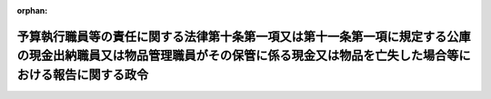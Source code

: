 .. _330CO0000000137_20081001_420CO0000000297:

:orphan:

==============================================================================================================================================================================
予算執行職員等の責任に関する法律第十条第一項又は第十一条第一項に規定する公庫の現金出納職員又は物品管理職員がその保管に係る現金又は物品を亡失した場合等における報告に関する政令
==============================================================================================================================================================================

.. raw:: html
    
    
    <main id="contentsLaw" class="active">
    <div id="innerDocument" class="active">
    
    
    
    
    <div style="margin-bottom: 12px;">
    <div id="lawTitleNo" style="font-size: 1.067rem; font-weight: bold;" class="_shokanBoxParent">昭和三十年政令第百三十七号<div class="_shokanBox"></div>
    <div class="_inyoBox" id="_inyo_"></div>
    </div>
    <div id="lawTitle" style="margin-left: 3rem; font-size: 1.5rem; font-weight: bold; line-height: 1.25em;" class="_shokanBoxParent">
    <span data-xpath="">予算執行職員等の責任に関する法律第十条第一項又は第十一条第一項に規定する公庫の現金出納職員又は物品管理職員がその保管に係る現金又は物品を亡失した場合等における報告に関する政令</span><div class="_shokanBox" id="_shokan_"><div class="_shokanBtnIcons"></div></div>
    <div class="_inyoBox" id="_inyo_"></div>
    </div>
    </div><section id="EnactStatement" class="active EnactStatement"><div class="_div_EnactStatement _shokanBoxParent" style="text-indent: 1em;">
    <span data-xpath="">内閣は、予算執行職員等の責任に関する法律（昭和二十五年法律第百七十二号）第十条第三項において準用する会計法（昭和二十二年法律第三十五号）第四十二条の規定に基き、この政令を制定する。</span><div class="_shokanBox" id="_shokan_"><div class="_shokanBtnIcons"></div></div>
    <div class="_inyoBox" id="_inyo_"></div>
    </div></section><section id="MainProvision" class="active MainProvision"><section class="active Paragraph"><div style="text-indent: 1em;" class="_div_ParagraphSentence _shokanBoxParent">
    <span data-xpath="">予算執行職員等の責任に関する法律第十条第一項に規定する公庫の長は、同項に規定する公庫の現金出納職員がその保管に係る現金を亡失した場合又は同法第十一条第一項に規定する公庫の物品管理職員がその管理に係る物品を亡失し、損傷し、若しくは同項の規定に違反して物品の管理行為をしたこと若しくは同項の規定に従つた物品の管理行為をしなかつたことにより公庫に損害を与えたと認める場合には、遅滞なく、その旨を会計検査院に通知するとともに、毎事業年度の四半期ごとに取りまとめて当該四半期経過後一月以内にその旨を主務大臣及び財務大臣に通知しなければならない。</span><div class="_shokanBox" id="_shokan_"><div class="_shokanBtnIcons"></div></div>
    <div class="_inyoBox" id="_inyo_"></div>
    </div></section></section><section id="" class="active SupplProvision"><div class="_div_SupplProvisionLabel SupplProvisionLabel _shokanBoxParent" style="margin-bottom: 10px; margin-left: 3em; font-weight: bold;">
    <span data-xpath="">附　則</span><div class="_shokanBox" id="_shokan_"><div class="_shokanBtnIcons"></div></div>
    <div class="_inyoBox" id="_inyo_"></div>
    </div>
    <section class="active Paragraph"><div style="text-indent: 1em;" class="_div_ParagraphSentence _shokanBoxParent">
    <span data-xpath="">この政令は、公布の日から施行する。</span><div class="_shokanBox" id="_shokan_"><div class="_shokanBtnIcons"></div></div>
    <div class="_inyoBox" id="_inyo_"></div>
    </div></section></section><section id="" class="active SupplProvision"><div class="_div_SupplProvisionLabel SupplProvisionLabel _shokanBoxParent" style="margin-bottom: 10px; margin-left: 3em; font-weight: bold;">
    <span data-xpath="">附　則</span>　（昭和三一年一一月一〇日政令第三三九号）　抄<div class="_shokanBox" id="_shokan_"><div class="_shokanBtnIcons"></div></div>
    <div class="_inyoBox" id="_inyo_"></div>
    </div>
    <section class="active Paragraph"><div style="margin-left: 1em; text-indent: -1em;" class="_div_ParagraphSentence _shokanBoxParent">
    <span style="font-weight: bold;">１</span>　<span data-xpath="">この政令は、法の施行の日（昭和三十二年一月十日）から施行する。</span><div class="_shokanBox" id="_shokan_"><div class="_shokanBtnIcons"></div></div>
    <div class="_inyoBox" id="_inyo_"></div>
    </div></section></section><section id="" class="active SupplProvision"><div class="_div_SupplProvisionLabel SupplProvisionLabel _shokanBoxParent" style="margin-bottom: 10px; margin-left: 3em; font-weight: bold;">
    <span data-xpath="">附　則</span>　（昭和六二年三月二〇日政令第五四号）　抄<div class="_shokanBox" id="_shokan_"><div class="_shokanBtnIcons"></div></div>
    <div class="_inyoBox" id="_inyo_"></div>
    </div>
    <section id="" class="active Article"><div style="margin-left: 1em; font-weight: bold;" class="_div_ArticleCaption _shokanBoxParent">
    <span data-xpath="">（施行期日）</span><div class="_shokanBox" id="_shokan_"><div class="_shokanBtnIcons"></div></div>
    <div class="_inyoBox" id="_inyo_"></div>
    </div>
    <div style="margin-left: 1em; text-indent: -1em;" id="" class="_div_ArticleTitle _shokanBoxParent">
    <span style="font-weight: bold;">第一条</span>　<span data-xpath="">この政令は、昭和六十二年四月一日から施行する。</span><div class="_shokanBox" id="_shokan_"><div class="_shokanBtnIcons"></div></div>
    <div class="_inyoBox" id="_inyo_"></div>
    </div></section></section><section id="" class="active SupplProvision"><div class="_div_SupplProvisionLabel SupplProvisionLabel _shokanBoxParent" style="margin-bottom: 10px; margin-left: 3em; font-weight: bold;">
    <span data-xpath="">附　則</span>　（平成一二年六月七日政令第三〇七号）　抄<div class="_shokanBox" id="_shokan_"><div class="_shokanBtnIcons"></div></div>
    <div class="_inyoBox" id="_inyo_"></div>
    </div>
    <section id="" class="active Article"><div style="margin-left: 1em; font-weight: bold;" class="_div_ArticleCaption _shokanBoxParent">
    <span data-xpath="">（施行期日）</span><div class="_shokanBox" id="_shokan_"><div class="_shokanBtnIcons"></div></div>
    <div class="_inyoBox" id="_inyo_"></div>
    </div>
    <div style="margin-left: 1em; text-indent: -1em;" id="" class="_div_ArticleTitle _shokanBoxParent">
    <span style="font-weight: bold;">第一条</span>　<span data-xpath="">この政令は、平成十三年一月六日から施行する。</span><div class="_shokanBox" id="_shokan_"><div class="_shokanBtnIcons"></div></div>
    <div class="_inyoBox" id="_inyo_"></div>
    </div></section></section><section id="" class="active SupplProvision"><div class="_div_SupplProvisionLabel SupplProvisionLabel _shokanBoxParent" style="margin-bottom: 10px; margin-left: 3em; font-weight: bold;">
    <span data-xpath="">附　則</span>　（平成二〇年九月一九日政令第二九七号）　抄<div class="_shokanBox" id="_shokan_"><div class="_shokanBtnIcons"></div></div>
    <div class="_inyoBox" id="_inyo_"></div>
    </div>
    <section id="" class="active Article"><div style="margin-left: 1em; font-weight: bold;" class="_div_ArticleCaption _shokanBoxParent">
    <span data-xpath="">（施行期日）</span><div class="_shokanBox" id="_shokan_"><div class="_shokanBtnIcons"></div></div>
    <div class="_inyoBox" id="_inyo_"></div>
    </div>
    <div style="margin-left: 1em; text-indent: -1em;" id="" class="_div_ArticleTitle _shokanBoxParent">
    <span style="font-weight: bold;">第一条</span>　<span data-xpath="">この政令は、平成二十年十月一日から施行する。</span><div class="_shokanBox" id="_shokan_"><div class="_shokanBtnIcons"></div></div>
    <div class="_inyoBox" id="_inyo_"></div>
    </div></section><section id="" class="active Article"><div style="margin-left: 1em; font-weight: bold;" class="_div_ArticleCaption _shokanBoxParent">
    <span data-xpath="">（予算執行職員等の責任に関する法律第十条第一項又は第十一条第一項に規定する公庫等の現金出納職員又は物品管理職員がその保管に係る現金又は物品を亡失した場合等における報告に関する政令の一部改正に伴う経過措置）</span><div class="_shokanBox" id="_shokan_"><div class="_shokanBtnIcons"></div></div>
    <div class="_inyoBox" id="_inyo_"></div>
    </div>
    <div style="margin-left: 1em; text-indent: -1em;" id="" class="_div_ArticleTitle _shokanBoxParent">
    <span style="font-weight: bold;">第十一条</span>　<span data-xpath="">株式会社日本政策金融公庫法の施行に伴う関係法律の整備に関する法律（以下この条において「整備法」という。）第七条の規定による改正前の予算執行職員等の責任に関する法律（昭和二十五年法律第百七十二号）第十条第一項又は第十一条第一項に規定する公庫等の現金出納職員又は公庫等の物品管理職員である整備法附則第二条に規定する旧国民生活金融公庫等の職員が整備法第七条の規定の施行前にした行為については、第十二条の規定による改正前の予算執行職員等の責任に関する法律第十条第一項又は第十一条第一項に規定する公庫等の現金出納職員又は物品管理職員がその保管に係る現金又は物品を亡失した場合等における報告に関する政令本則の規定は、なおその効力を有する。</span><span data-xpath="">この場合において、同令本則中「予算執行職員等の責任に関する法律第十条第一項に規定する公庫等の長は、同項に規定する公庫等の現金出納職員」とあるのは「株式会社日本政策金融公庫は、株式会社日本政策金融公庫法の施行に伴う関係法律の整備に関する法律（平成十九年法律第五十八号。以下「整備法」という。）第七条の規定による改正前の予算執行職員等の責任に関する法律（以下「旧法」という。）第十条第一項に規定する公庫等の現金出納職員であつた旧国民生活金融公庫等（整備法附則第二条に規定する旧国民生活金融公庫等をいう。以下同じ。）の職員」と、「同法第十一条第一項に規定する公庫等の物品管理職員」とあるのは「旧法第十一条第一項に規定する公庫等の物品管理職員であつた旧国民生活金融公庫等の職員」と、「公庫等に」とあるのは「旧国民生活金融公庫等に」とする。</span><div class="_shokanBox" id="_shokan_"><div class="_shokanBtnIcons"></div></div>
    <div class="_inyoBox" id="_inyo_"></div>
    </div></section></section>
    
    
    
    
    
    </div>
    </main>
    
    
